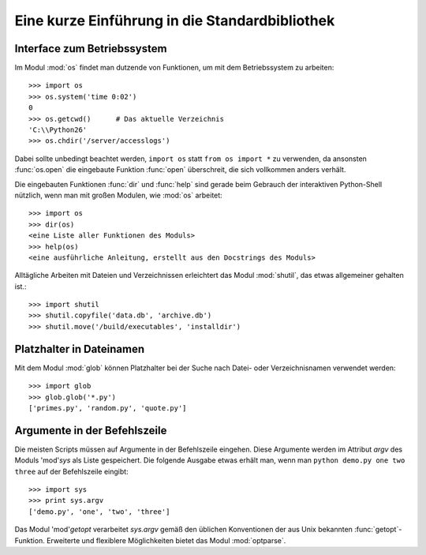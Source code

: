 .. _tut-brieftour:

***********************************************
Eine kurze Einführung in die Standardbibliothek
***********************************************


.. _tut-os-interface:

Interface zum Betriebssystem
============================

Im Modul :mod:`os` findet man dutzende von Funktionen, um mit dem
Betriebssystem zu arbeiten::

   >>> import os
   >>> os.system('time 0:02')
   0
   >>> os.getcwd()      # Das aktuelle Verzeichnis
   'C:\\Python26'
   >>> os.chdir('/server/accesslogs')

Dabei sollte unbedingt beachtet werden, ``import os`` statt ``from os import
*`` zu verwenden, da ansonsten :func:`os.open` die eingebaute Funktion
:func:`open` überschreit, die sich vollkommen anders verhält.

.. index:: builtin: help

Die eingebauten Funktionen :func:`dir` und :func:`help` sind gerade beim
Gebrauch der interaktiven Python-Shell nützlich, wenn man mit großen Modulen,
wie :mod:`os` arbeitet::

   >>> import os
   >>> dir(os)
   <eine Liste aller Funktionen des Moduls>
   >>> help(os)
   <eine ausführliche Anleitung, erstellt aus den Docstrings des Moduls>

Alltägliche Arbeiten mit Dateien und Verzeichnissen erleichtert das Modul :mod:`shutil`, das etwas allgemeiner gehalten ist.::

   >>> import shutil
   >>> shutil.copyfile('data.db', 'archive.db')
   >>> shutil.move('/build/executables', 'installdir')


.. _tut-file-wildcards:

Platzhalter in Dateinamen
=========================

Mit dem Modul :mod:`glob` können Platzhalter bei der Suche nach Datei- oder
Verzeichnisnamen verwendet werden::

   >>> import glob
   >>> glob.glob('*.py')
   ['primes.py', 'random.py', 'quote.py']

Argumente in der Befehlszeile
=============================

Die meisten Scripts müssen auf Argumente in der Befehlszeile eingehen. Diese Argumente werden im Attribut *argv* des Moduls 'mod'`sys` als Liste gespeichert. Die folgende Ausgabe etwas erhält man, wenn man ``python demo.py one two three`` auf der Befehlszeile eingibt::

   >>> import sys
   >>> print sys.argv
   ['demo.py', 'one', 'two', 'three']

Das Modul 'mod'`getopt` verarbeitet *sys.argv* gemäß den üblichen Konventionen der aus Unix bekannten :func:`getopt`-Funktion. Erweiterte und flexiblere Möglichkeiten bietet das Modul :mod:`optparse`.

